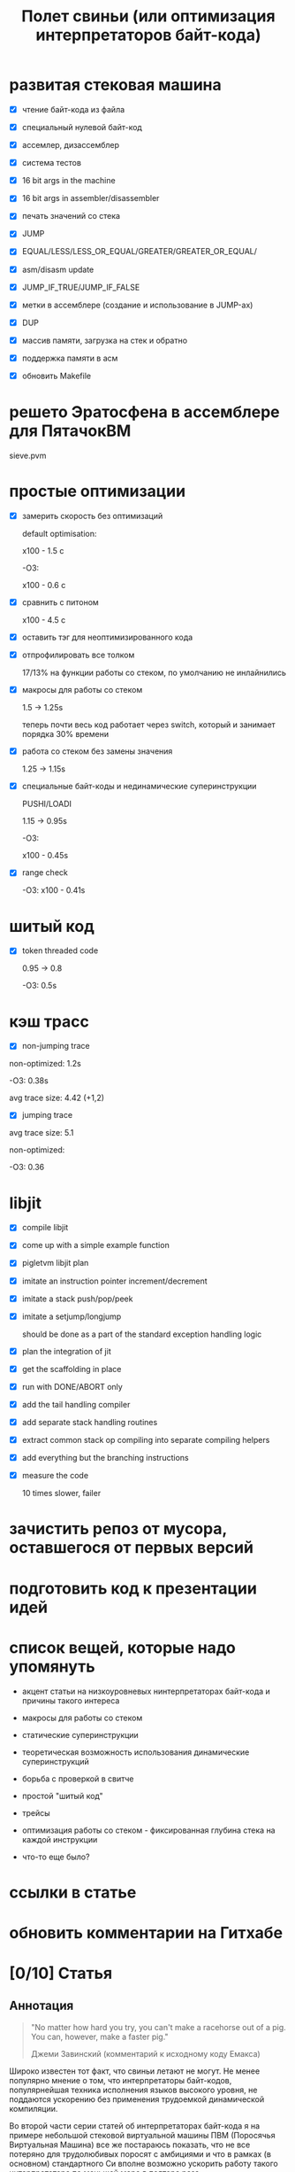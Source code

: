 #+OPTIONS: ^:nil num:nil p:nil timestamp:nil todo:nil date:nil creator:nil author:nil toc:nil
#+TITLE: Полет свиньи (или оптимизация интерпретаторов байт-кода)
* DONE развитая стековая машина

  - [X] чтение байт-кода из файла

  - [X] специальный нулевой байт-код

  - [X] ассемлер, дизассемблер

  - [X] система тестов

  - [X] 16 bit args in the machine

  - [X] 16 bit args in assembler/disassembler

  - [X] печать значений со стека

  - [X] JUMP

  - [X] EQUAL/LESS/LESS_OR_EQUAL/GREATER/GREATER_OR_EQUAL/

  - [X] asm/disasm update

  - [X] JUMP_IF_TRUE/JUMP_IF_FALSE

  - [X] метки в ассемблере (создание и использование в JUMP-ах)

  - [X] DUP

  - [X] массив памяти, загрузка на стек и обратно

  - [X] поддержка памяти в асм

  - [X] обновить Makefile

* DONE решето Эратосфена в ассемблере для ПятачокВМ

  sieve.pvm

* DONE простые оптимизации

  - [X] замерить скорость без оптимизаций

    default optimisation:

    x100 - 1.5 с

    -O3:

    x100 - 0.6 с

  - [X] сравнить с питоном

    x100 - 4.5 с

  - [X] оставить тэг для неоптимизированного кода

  - [X] отпрофилировать все толком

    17/13% на функции работы со стеком, по умолчанию не инлайнились

  - [X] макросы для работы со стеком

    1.5 -> 1.25s

    теперь почти весь код работает через switch, который и занимает порядка 30% времени

  - [X] работа со стеком без замены значения

    1.25 -> 1.15s

  - [X] специальные байт-коды и нединамические суперинструкции

    PUSHI/LOADI

    1.15 -> 0.95s

    -O3:

    x100 - 0.45s

  - [X] range check

    -O3:  x100 - 0.41s

* DONE шитый код

  - [X] token threaded code

    0.95 -> 0.8

    -O3: 0.5s

* DONE кэш трасс

  - [X] non-jumping trace

  non-optimized: 1.2s

  -O3: 0.38s

  avg trace size: 4.42 (+1,2)

  - [X] jumping trace

  avg trace size: 5.1

  non-optimized:

  -O3: 0.36
* DONE libjit

  - [X] compile libjit

  - [X] come up with a simple example function

  - [X] pigletvm libjit plan

  - [X] imitate an instruction pointer increment/decrement

  - [X] imitate a stack push/pop/peek

  - [X] imitate a setjump/longjump

    should be done as a part of the standard exception handling logic

  - [X] plan the integration of jit

  - [X] get the scaffolding in place

  - [X] run with DONE/ABORT only

  - [X] add the tail handling compiler

  - [X] add separate stack handling routines

  - [X] extract common stack op compiling into separate compiling helpers

  - [X] add everything but the branching instructions

  - [X] measure the code

    10 times slower, failer
* DONE зачистить репоз от мусора, оставшегося от первых версий
* DONE подготовить код к презентации идей
* DONE список вещей, которые надо упомянуть

  - акцент статьи на низкоуровневых нинтерпретаторах байт-кода и причины такого интереса

  - макросы для работы со стеком

  - статические суперинструкции

  - теоретическая возможность использования динамические суперинструкций

  - борьба с проверкой в свитче

  - простой "шитый код"

  - трейсы

  - оптимизация работы со стеком - фиксированная глубина стека на каждой инструкции

  - что-то еще было?

* TODO ссылки в статье
* TODO обновить комментарии на Гитхабе
* TODO [0/10] Статья
** TODO Аннотация

   #+BEGIN_QUOTE
   "No matter how hard you try, you can't make a racehorse out of a pig. You can, however, make a
   faster pig."

   Джеми Завинский (комментарий к исходному коду Емакса)
   #+END_QUOTE

   Широко известен тот факт, что свиньи летают не могут. Не менее популярно мнение о том, что
   интерпретаторы байт-кодов, популярнейшая техника исполнения языков высокого уровня, не поддаются
   ускорению без применения трудоемкой динамической компиляции.

   Во второй части серии статей об интерпретаторах байт-кода я на примере небольшой стековой
   виртуальной машины ПВМ (Поросячья Виртуальная Машина) все же постараюсь показать, что не все
   потеряно для трудолюбивых поросят с амбициями и что в рамках (в основном) стандартного Си вполне
   возможно ускорить работу такого интерпретатора по меньшей мере в полтора раза.

** TODO ПоросенокВМ

   Давайте знакомиться.

   ПоросенокВМ - заурядная стековая машина, основанная на примере стековой машины из первой части
   статьи. Наша свинка знает только один тип данных - 64-битное машинное слово, а все
   (целочисленные) вычисления производит на стеке максимальной глубиной в 256 машинных слов. Кроме
   стека у Поросенка имеется рабочая память длиной в 65536 машинных слов. Результат выполнения
   программы - одно машинное слово - можно либо поместить в специальный регистр результата, либо
   просто вывести в стандартный вывод (stdout).

   Все состояние в ПоросенокВМ хранится в единственной структуре:

   #+BEGIN_SRC cpp
static struct {
    /* Current instruction pointer */
    uint8_t *ip;

    /* Fixed-size stack */
    uint64_t stack[STACK_MAX];
    uint64_t *stack_top;

    /* Operational memory */
    uint64_t memory[MEMORY_SIZE];

    /* A single register containing the result */
    uint64_t result;
} vm;

   #+END_SRC

   Все вышеперечисленное относит ПоросенокВМ к низкоуровневым виртуальным машинах, главные же
   накладные расходы в которых приходятся на обслуживание основного цикла работы программы:

   #+BEGIN_SRC cpp
interpret_result vm_interpret(uint8_t *bytecode)
{
    vm_reset(bytecode);

    for (;;) {
        uint8_t instruction = NEXT_OP();
        switch (instruction) {
        case OP_PUSHI: {
            /* get the argument, push it onto stack */
            uint16_t arg = NEXT_ARG();
            PUSH(arg);
            break;
        }
        case OP_ADD: {
            /* Pop 2 values, add 'em, push the result back to the stack */
            uint64_t arg_right = POP();
            *TOS_PTR() += arg_right;
            break;
        }

        /*
        * ...
        * Lots of other instruction handlers here
        * ...
        */

        case OP_DONE: {
            return SUCCESS;
        }
        default:
            return ERROR_UNKNOWN_OPCODE;
        }
    }

    return ERROR_END_OF_STREAM;
}

    #+END_SRC

   Из кода видно, что на каждый опкод Поросенок должен:

   1. Извлечь опкод из потока инструкций.

   2. Убедиться, что опкод входит в допустимый интервал значений опкодов - эту логику добавляет
      компилятор Си при генерации кода switch-а.

   3. Перейти к телу одной из инструкций.

   4. Извлечь аргументы инструкции со стека, или декодировать аргумент инструкции, размещенный
      непосредственно в байт-коде.

   5. Выполнить, собственно, операцию.

   6. Если есть результат вычисления - поместить его на стек.

   7. Передвинуть указатель текущей инструкции на следующую и перейти в начало цикла.

   Полезная нагрузка здесь только в 6-ом пункте, остальное же - накладные расходы: декодирование или
   извлечение из стека аргументов инструкции (пункт 5), проверка значения опкода (пункт 2),
   многократные прыжки в начало главного цикла (пункты 7) и последующий труднопредсказуемый условный
   переход (пункт 3).

   Словом, у Поросенка явно превышен рекомендованный индекс массы тела, и если мы хотим привести
   нашу свинью в форму, то придется как-то со всеми этим излишествами бороться.

** TODO Свинский язык ассемблера и решето Эратосфена

   Для начала определимся с правилами игры.

   Писать программы для виртуальной машины прямо в Си - моветон, но и делать полноценный язык
   программирования долго, поэтому мы с Поросенком решили ограничиться свинским языком ассемблера.

   Программа, считающая сумму чисел от 1 до 65536, на этом ассемблере выглядит примерно так:

   #+BEGIN_SRC
# sum numbers from 1 to 65535

# init the current sum and the index
PUSHI 1
PUSHI 1
# stack s=1, i=1
STOREI 0
# stack: s=1

# routine: increment the counter, add it to the current sum
incrementandadd:

# check if index is too big
LOADI 0
# stack: s, i
ADDI 1
# stack: s, i+1
DUP
# stack: s, i+1, i+1
GREATER_OR_EQUALI 65535
# stack: s, i+1, 1 or 0
JUMP_IF_TRUE done
# stack: s, i+1
DUP
# stack: s, i+1, i+1
STOREI 0
# stack: s, i+1
ADD
# stack: s+i+1
JUMP incrementandadd

done:
DISCARD
PRINT
DONE
    #+END_SRC

   Не Python, конечно, но все необходимое для поросячьего счастья тут есть: комментарии, метки,
   условные и безусловные переходы по меткам, мнемоники для инструкций и возможность указывать
   непосредственные аргументы инструкций.

   В комплекте с ПоросенокВМ имеются ассемблер и дизассемблер, которые смелые духом и богатые на
   время читатели могут сами опробовать в бою.

   Числа суммируются очень быстро, поэтому для тестов производительности я написал другую
   программу - наивную реализацию алгоритма "решето Эратосфена".

   На самом деле Поросенок и так бегает относительно быстро - его инструкции близки к машинным -,
   поэтому для получения внятных результатов каждый замер я буду делать для ста запусков программы.

   Первая версия нашей неоптимизированной свиньи бегает примерно вот так:

   #+BEGIN_SRC shell
   > ./pigletvm runtimes test/sieve-unoptimized.bin 100 > /dev/null                                                               16:43:13
   PROFILE: switch code finished took 545ms
   #+END_SRC

   Пол секунды! Сравнение, безусловно, нечестное, но тот же алгоритм на Питоне сто пробежек
   делает чуть медленней:

   #+BEGIN_SRC shell
   > python test/sieve.py > /dev/null                                                                                          16:48:30
   4.66692185402
   #+END_SRC

   Четыре с половиной секунды, или в 9 раз медленней. Надо отдать должное Поросенку - способности у
   него есть! Ну а теперь давайте посмотрим, может ли свинья накачать пресс.

** TODO Упражнение первое: статические суперинструкции

   Первое правило быстрого кода - не делать лишней работы. Второе правило быстрого кода - не делать
   лишней работы никогда. Так какую лишнюю работу делает Поросенок?

   Наблюдение первое: профилирование нашей программы показывает, что есть последовательности
   инструкций, встречающиеся чаще других. Не будем слишком мучать нашу свинью, и ограничимся только
   парами инструкций:

   1. LOADI 0, ADD - положить на стек число из памяти по адресу 0 и прибавить его к числу на вершине стека.

   2. PUSHI 65536, GREATER_OR_EQUAL - положить на стек число и сравнить его с числом, бывшим до того
      на вершине стека, положив результат сравнения (0 или 1) обратно на стек.

   3. PUSHI 1, ADD - положить на стек число и прибавить его к числу, бывшему до того на вершине
      стека, положить результат сложения обратно на стек.

   В ПоросенокВМ чуть больше двадцати инструкций, а для кодирования используется целый байт - 256
   значений. То есть внесение новых инструкций - не проблема. Что мы и проделаем, добавив следующие
   инструкции в код:

   #+BEGIN_SRC cpp
     for (;;) {
         uint8_t instruction = NEXT_OP();
         switch (instruction) {
         /*
          * Other instructions here
          * */
         case OP_LOADADDI: {
             /* get immediate argument as an memory address , add it to value from the address to the top
              * of the stack */
             uint16_t addr = NEXT_ARG();
             uint64_t val = vm.memory[addr];
             *TOS_PTR() += val;
             break;
         }
         case OP_GREATER_OR_EQUALI:{
             /* get the immediate argument, compare it with the value from the address to the top of the stack */
             uint64_t arg_right = NEXT_ARG();
             *TOS_PTR() = PEEK() >= arg_right;
             break;
         }
         case OP_ADDI: {
             /* Add immediate value to the top of the stack */
             uint16_t arg_right = NEXT_ARG();
             *TOS_PTR() += arg_right;
             break;
         }
         /*
          * Other instructions here
          * */
     }

   #+END_SRC

   Ничего сложного. Давайте посмотрим, что из этого получилось:

   #+BEGIN_SRC shell
   > ./pigletvm runtimes test/sieve.bin 100 > /dev/null                                                                        07:29:51
   PROFILE: switch code finished took 410ms
   #+END_SRC

   Ого! Кода всего-то на три новых инструкции, а выиграли мы полторы сотни миллисекунд!

   Выигрыш здесь достигается благодаря тому, что Поросенок при выполнении таких инструкций вообще не
   делает лишних движений: поток исполнения не вываливается в главный цикл, ничего лишнего не
   декодирует, аргументы инструкций не проходят через стек.

   Прием это называется /статическими суперинструкциями/, поскольку дополнительные инструкции
   определяются статически, то есть программистом виртуальной машины на этапе разработки. Это
   совершенно честная техника и очень простая техника, ее в той или иной форме используются все
   популярные виртуальные машины языков программирования.

   Главная проблема тут - определить, какие именно инструкции надо объединить. Разные программы
   пользуются разными последовательностями, и узнать эти последовательности можно только на этапе
   запуска конкретного кода.

   Словом, следующим шагом тут могла бы стать динамическая компиляция суперинструкций в контексте
   конкретной программы, то есть /динамические суперинструкции/. В 90-ые и в начале 00-ых это техника
   играла роль примитивной jit-компиляция.

   К рамках же обычного Си это сделать невозможно, и Поросенок совершенно резонно не считает это
   честным соревнованием. К счастью, у меня для него есть пара упражнений получше.

** TODO Упражнение второе: проверка интервала значений опкодов

   Что еще можно не делать? Когда мы знакомились с устройством ПоросенокВМ я перечислял все то, что
   виртуальная машина делает на каждый опкод. Пункт 2 - проверка значения опкода на вхождение в
   допустимый интервал switch -, тут вызывает больше всего подозрений.

   Давайте присмотримся к тому, как GCC компилирует конструкцию switch:

   1. Строится таблица переходов, т.е. таблица, отображающая значение опкода на адрес исполняющего
      тело инструкции кода.

   2. Вставляется код, который проверяет, входит ли полученный опкод в интервал всех возможных
      значений switch'а, и отправляющий к метке default, если для опкода нет обработчика.

   3. Вставляется код, переходящий к обработчику.

   Но зачем делать проверку интервала значений на каждую инструкцию? Мы считаем, что байт-код у нас
   бывает либо правильный - завершающий исполнение инструкцией OP_DONE, либо неправильный - вышедший
   за пределы байт-кода. Хвост потока опкодов отмечен нулем, а нуль - опкод инструкции OP_ABORT,
   завершающей исполнение байт-кода с ошибкой.

   Выходит, нам вообще не нужна эта проверка! И Поросенок должен уметь доносить эту мысль до
   компилятора. Попробуем немного поправить главный switch:

   #+BEGIN_SRC cpp

   uint8_t instruction = NEXT_OP();
   /* Let the compiler know that opcodes are always between 0 and 31 */
   switch (instruction & 0x1f) {
      /* All the instructions here */
      case 26 ... 0x1f:
          /*Handle the remaining 5 non-existing opcodes*/
          return ERROR_UNKNOWN_OPCODE;
      }
   }

   #+END_SRC

   Зная, что инструкций у нас всего 26 штук, мы накладываем битовую маску (восьмеричное значение
   0x1f это двоичное 0b11111, покрывающее интервал значений от 0 до 21) на опкод, и добавляем
   обработчики на оставшиеся значения в интервале от 26 до 31.

   Битовые инструкции - одни из самых дешевых в архитектуре x86, и уж точно дешевле вечно проблемных
   условных переходов вроде того, что использует проверка на интервал значений. Теоретически мы
   должны выигрывать на каждой исполняемой инструкции, если компилятор поймет наш намек.

   Кстати говоря, интервал значений в case - не стандартный Си, но для наших целей сойдет, тем более
   что переделать на пачку обработчиков для каждого из значений очень легко.

   Пробуем:

   #+BEGIN_SRC shell

   > ./pigletvm runtimes test/sieve.bin  100 > /dev/null                                                                        08:33:06
   PROFILE: switch code finished took 437ms
   PROFILE: switch code (no range check) finished took 383ms

   #+END_SRC

   Прекрасно, еще 50 миллисекунд! Поросенок мужает на глазах!

** TODO Упражнение третье: трассы
** TODO "Шитый" код
** TODO Альтернативы? Регистровая машина? Jit? Другие оптимизации?
** TODO Резюме
